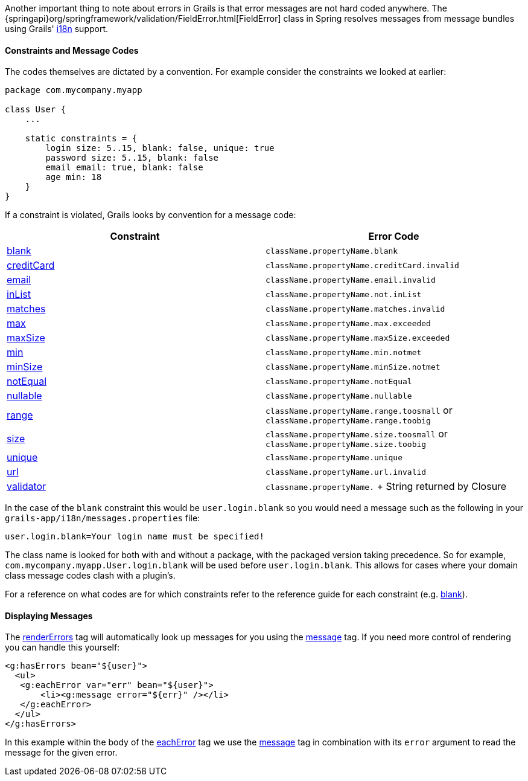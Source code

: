 Another important thing to note about errors in Grails is that error messages are not hard coded anywhere. The {springapi}org/springframework/validation/FieldError.html[FieldError] class in Spring resolves messages from message bundles using Grails' link:i18n.html[i18n] support.


==== Constraints and Message Codes


The codes themselves are dictated by a convention. For example consider the constraints we looked at earlier:

[source,groovy]
----
package com.mycompany.myapp

class User {
    ...

    static constraints = {
        login size: 5..15, blank: false, unique: true
        password size: 5..15, blank: false
        email email: true, blank: false
        age min: 18
    }
}
----

If a constraint is violated, Grails looks by convention for a message code: 

[cols=2*,options="header"]
|===
|Constraint
|Error Code

|link:../ref/Constraints/blank.html[blank]
|`className.propertyName.blank`

|link:../ref/Constraints/creditCard.html[creditCard]
|`className.propertyName.creditCard.invalid`

|link:../ref/Constraints/email.html[email]
|`className.propertyName.email.invalid`

|link:../ref/Constraints/inList.html[inList]
|`className.propertyName.not.inList`

|link:../ref/Constraints/matches.html[matches]
|`className.propertyName.matches.invalid`

|link:../ref/Constraints/max.html[max]
|`className.propertyName.max.exceeded`

|link:../ref/Constraints/maxSize.html[maxSize]
|`className.propertyName.maxSize.exceeded`

|link:../ref/Constraints/min.html[min]
|`className.propertyName.min.notmet`

|link:../ref/Constraints/minSize.html[minSize]
|`className.propertyName.minSize.notmet`

|link:../ref/Constraints/notEqual.html[notEqual]
|`className.propertyName.notEqual`

|link:../ref/Constraints/nullable.html[nullable]
|`className.propertyName.nullable`

|link:../ref/Constraints/range.html[range]
|`className.propertyName.range.toosmall` or `className.propertyName.range.toobig`

|link:../ref/Constraints/size.html[size]
|`className.propertyName.size.toosmall` or `className.propertyName.size.toobig`

|link:../ref/Constraints/unique.html[unique]
|`className.propertyName.unique`

|link:../ref/Constraints/url.html[url]
|`className.propertyName.url.invalid`

|link:../ref/Constraints/validator.html[validator]
|`classname.propertyName.` + String returned by Closure

|===

In the case of the `blank` constraint this would be `user.login.blank` so you would need a message such as the following in your `grails-app/i18n/messages.properties` file:

[source,groovy]
----
user.login.blank=Your login name must be specified!
----

The class name is looked for both with and without a package, with the packaged version taking precedence. So for example, `com.mycompany.myapp.User.login.blank` will be used before `user.login.blank`. This allows for cases where your domain class message codes clash with a plugin's.

For a reference on what codes are for which constraints refer to the reference guide for each constraint (e.g. link:../ref/Constraints/blank.html[blank]).


==== Displaying Messages


The link:../ref/Tags/renderErrors.html[renderErrors] tag will automatically look up messages for you using the link:../ref/Tags/message.html[message] tag. If you need more control of rendering you can handle this yourself:

[source,xml]
----
<g:hasErrors bean="${user}">
  <ul>
   <g:eachError var="err" bean="${user}">
       <li><g:message error="${err}" /></li>
   </g:eachError>
  </ul>
</g:hasErrors>
----

In this example within the body of the link:../ref/Tags/eachError.html[eachError] tag we use the link:../ref/Tags/message.html[message] tag in combination with its `error` argument to read the message for the given error.

